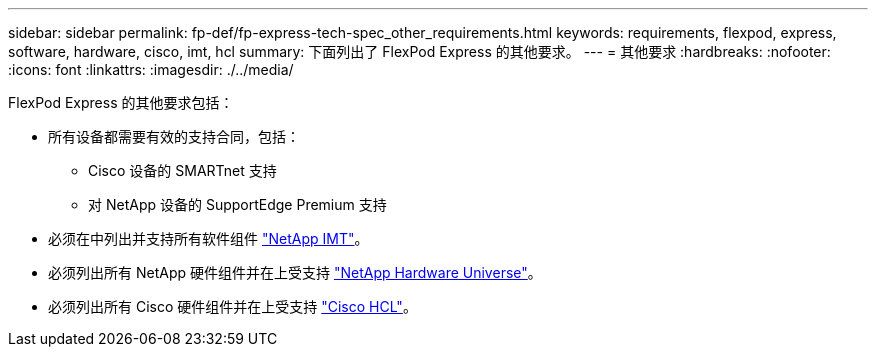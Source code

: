 ---
sidebar: sidebar 
permalink: fp-def/fp-express-tech-spec_other_requirements.html 
keywords: requirements, flexpod, express, software, hardware, cisco, imt, hcl 
summary: 下面列出了 FlexPod Express 的其他要求。 
---
= 其他要求
:hardbreaks:
:nofooter: 
:icons: font
:linkattrs: 
:imagesdir: ./../media/


FlexPod Express 的其他要求包括：

* 所有设备都需要有效的支持合同，包括：
+
** Cisco 设备的 SMARTnet 支持
** 对 NetApp 设备的 SupportEdge Premium 支持


* 必须在中列出并支持所有软件组件 http://support.netapp.com/matrix/["NetApp IMT"^]。
* 必须列出所有 NetApp 硬件组件并在上受支持 https://hwu.netapp.com/Home/Index["NetApp Hardware Universe"^]。
* 必须列出所有 Cisco 硬件组件并在上受支持 https://ucshcltool.cloudapps.cisco.com/public/["Cisco HCL"^]。

